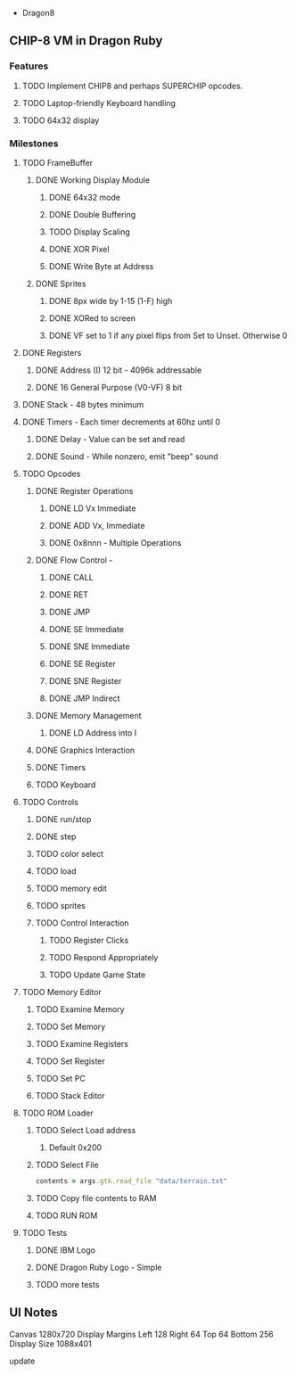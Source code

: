  * Dragon8
** CHIP-8 VM in Dragon Ruby

*** Features
**** TODO Implement CHIP8 and perhaps SUPERCHIP opcodes.
**** TODO Laptop-friendly Keyboard  handling
**** TODO 64x32 display

*** Milestones
**** TODO FrameBuffer
***** DONE Working Display Module
****** DONE 64x32 mode
****** DONE Double Buffering
****** TODO Display Scaling
****** DONE XOR Pixel
****** DONE Write Byte at Address
***** DONE Sprites
****** DONE 8px wide by 1-15 (1-F) high
****** DONE XORed to screen
****** DONE VF set to 1 if any pixel flips from Set to Unset.  Otherwise 0

**** DONE Registers
***** DONE Address (I) 12 bit - 4096k addressable
***** DONE 16 General Purpose (V0-VF) 8 bit

**** DONE Stack - 48 bytes minimum

**** DONE Timers - Each timer decrements at 60hz until 0
***** DONE Delay - Value can be set and read
***** DONE Sound - While nonzero, emit "beep" sound

**** TODO Opcodes
***** DONE Register Operations
****** DONE LD Vx Immediate 
****** DONE ADD Vx, Immediate
****** DONE 0x8nnn - Multiple Operations
***** DONE Flow Control -
****** DONE CALL
****** DONE RET
****** DONE JMP
****** DONE SE Immediate
****** DONE SNE Immediate
****** DONE SE Register
****** DONE SNE Register
****** DONE JMP Indirect
***** DONE Memory Management
****** DONE LD Address into I
***** DONE Graphics Interaction
***** DONE Timers
***** TODO Keyboard

**** TODO Controls
***** DONE run/stop
***** DONE step
***** TODO color select
***** TODO load
***** TODO memory edit
***** TODO sprites
***** TODO Control Interaction
****** TODO Register Clicks
****** TODO Respond Appropriately
****** TODO Update Game State

**** TODO Memory Editor
***** TODO Examine Memory
***** TODO Set Memory
***** TODO Examine Registers
***** TODO Set Register
***** TODO Set PC
***** TODO Stack Editor

**** TODO ROM Loader
***** TODO Select Load address
****** Default 0x200
***** TODO Select File
#+begin_src ruby
contents = args.gtk.read_file "data/terrain.txt"
#+end_src
***** TODO Copy file contents to RAM
***** TODO RUN ROM

**** TODO Tests
***** DONE IBM Logo
***** DONE Dragon Ruby Logo - Simple
***** TODO more tests


** UI Notes
Canvas 1280x720
Display Margins
  Left 128
  Right 64
  Top 64
  Bottom 256
Display Size
  1088x401

update

